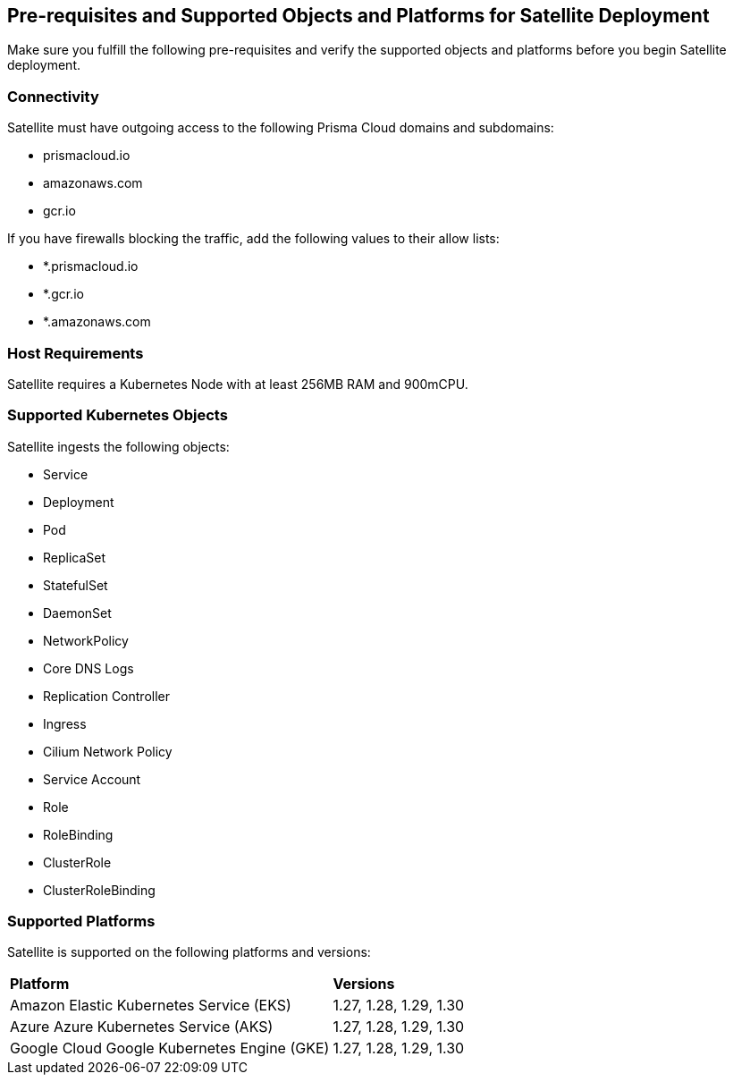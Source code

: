 == Pre-requisites and Supported Objects and Platforms for Satellite Deployment

Make sure you fulfill the following pre-requisites and verify the supported objects and platforms before you begin Satellite deployment.

//Pre-requisites
//Make sure the following requirements are met in order to successfully install Satellite. 

=== Connectivity

Satellite must have outgoing access to the following Prisma Cloud domains and subdomains:

* prismacloud.io 
* amazonaws.com 
* gcr.io 

If you have firewalls blocking the traffic, add the following values to their allow lists: 

* *.prismacloud.io 
* *.gcr.io 
* *.amazonaws.com

//*Node*

=== Host Requirements 

Satellite requires a Kubernetes Node with at least 256MB RAM and 900mCPU. 

=== Supported Kubernetes Objects

Satellite ingests the following objects:

* Service
* Deployment
* Pod
* ReplicaSet
* StatefulSet
* DaemonSet
* NetworkPolicy
* Core DNS Logs
* Replication Controller
* Ingress
* Cilium Network Policy
* Service Account
* Role
* RoleBinding
* ClusterRole
* ClusterRoleBinding


=== Supported Platforms

Satellite is supported on the following platforms and versions: 

[cols="50%a,50%a"]
|===
|*Platform*
|*Versions*

|Amazon Elastic Kubernetes Service (EKS)
|1.27, 1.28, 1.29, 1.30
//removed 1.25, 1.26

|Azure Azure Kubernetes Service (AKS)
|1.27, 1.28, 1.29, 1.30
//removed 1.25, 1.26

|Google Cloud Google Kubernetes Engine (GKE)
|1.27, 1.28, 1.29, 1.30
//removed 1.25, 1.26


|===